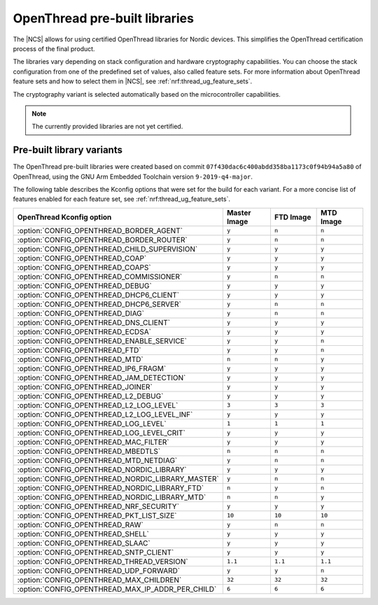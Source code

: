 .. _ot_libs:

OpenThread pre-built libraries
##############################

The |NCS| allows for using certified OpenThread libraries for Nordic devices.
This simplifies the OpenThread certification process of the final product.

The libraries vary depending on stack configuration and hardware cryptography capabilities.
You can choose the stack configuration from one of the predefined set of values, also called feature sets.
For more information about OpenThread feature sets and how to select them in |NCS|, see :ref:`nrf:thread_ug_feature_sets`.

The cryptography variant is selected automatically based on the microcontroller capabilities.

.. note:: The currently provided libraries are not yet certified.

Pre-built library variants
**************************

The OpenThread pre-built libraries were created based on commit ``07f430dac6c400abdd358ba1173c0f94b94a5a80`` of OpenThread,
using the GNU Arm Embedded Toolchain version ``9-2019-q4-major``.

The following table describes the Kconfig options that were set for the build for each variant.
For a more concise list of features enabled for each feature set, see :ref:`nrf:thread_ug_feature_sets`.

.. list-table::
   :widths: 40 15 15 15
   :header-rows: 1

   * - OpenThread Kconfig option
     - Master Image
     - FTD Image
     - MTD Image
   * - :option:`CONFIG_OPENTHREAD_BORDER_AGENT`
     - ``y``
     - ``n``
     - ``n``
   * - :option:`CONFIG_OPENTHREAD_BORDER_ROUTER`
     - ``y``
     - ``n``
     - ``n``
   * - :option:`CONFIG_OPENTHREAD_CHILD_SUPERVISION`
     - ``y``
     - ``y``
     - ``y``
   * - :option:`CONFIG_OPENTHREAD_COAP`
     - ``y``
     - ``y``
     - ``y``
   * - :option:`CONFIG_OPENTHREAD_COAPS`
     - ``y``
     - ``y``
     - ``y``
   * - :option:`CONFIG_OPENTHREAD_COMMISSIONER`
     - ``y``
     - ``n``
     - ``n``
   * - :option:`CONFIG_OPENTHREAD_DEBUG`
     - ``y``
     - ``y``
     - ``y``
   * - :option:`CONFIG_OPENTHREAD_DHCP6_CLIENT`
     - ``y``
     - ``y``
     - ``y``
   * - :option:`CONFIG_OPENTHREAD_DHCP6_SERVER`
     - ``y``
     - ``n``
     - ``n``
   * - :option:`CONFIG_OPENTHREAD_DIAG`
     - ``y``
     - ``n``
     - ``n``
   * - :option:`CONFIG_OPENTHREAD_DNS_CLIENT`
     - ``y``
     - ``y``
     - ``y``
   * - :option:`CONFIG_OPENTHREAD_ECDSA`
     - ``y``
     - ``y``
     - ``y``
   * - :option:`CONFIG_OPENTHREAD_ENABLE_SERVICE`
     - ``y``
     - ``y``
     - ``n``
   * - :option:`CONFIG_OPENTHREAD_FTD`
     - ``y``
     - ``y``
     - ``n``
   * - :option:`CONFIG_OPENTHREAD_MTD`
     - ``n``
     - ``n``
     - ``y``
   * - :option:`CONFIG_OPENTHREAD_IP6_FRAGM`
     - ``y``
     - ``y``
     - ``y``
   * - :option:`CONFIG_OPENTHREAD_JAM_DETECTION`
     - ``y``
     - ``y``
     - ``y``
   * - :option:`CONFIG_OPENTHREAD_JOINER`
     - ``y``
     - ``y``
     - ``y``
   * - :option:`CONFIG_OPENTHREAD_L2_DEBUG`
     - ``y``
     - ``y``
     - ``y``
   * - :option:`CONFIG_OPENTHREAD_L2_LOG_LEVEL`
     - ``3``
     - ``3``
     - ``3``
   * - :option:`CONFIG_OPENTHREAD_L2_LOG_LEVEL_INF`
     - ``y``
     - ``y``
     - ``y``
   * - :option:`CONFIG_OPENTHREAD_LOG_LEVEL`
     - ``1``
     - ``1``
     - ``1``
   * - :option:`CONFIG_OPENTHREAD_LOG_LEVEL_CRIT`
     - ``y``
     - ``y``
     - ``y``
   * - :option:`CONFIG_OPENTHREAD_MAC_FILTER`
     - ``y``
     - ``y``
     - ``y``
   * - :option:`CONFIG_OPENTHREAD_MBEDTLS`
     - ``n``
     - ``n``
     - ``n``
   * - :option:`CONFIG_OPENTHREAD_MTD_NETDIAG`
     - ``y``
     - ``n``
     - ``n``
   * - :option:`CONFIG_OPENTHREAD_NORDIC_LIBRARY`
     - ``y``
     - ``y``
     - ``y``
   * - :option:`CONFIG_OPENTHREAD_NORDIC_LIBRARY_MASTER`
     - ``y``
     - ``n``
     - ``n``
   * - :option:`CONFIG_OPENTHREAD_NORDIC_LIBRARY_FTD`
     - ``n``
     - ``y``
     - ``n``
   * - :option:`CONFIG_OPENTHREAD_NORDIC_LIBRARY_MTD`
     - ``n``
     - ``n``
     - ``y``
   * - :option:`CONFIG_OPENTHREAD_NRF_SECURITY`
     - ``y``
     - ``y``
     - ``y``
   * - :option:`CONFIG_OPENTHREAD_PKT_LIST_SIZE`
     - ``10``
     - ``10``
     - ``10``
   * - :option:`CONFIG_OPENTHREAD_RAW`
     - ``y``
     - ``n``
     - ``n``
   * - :option:`CONFIG_OPENTHREAD_SHELL`
     - ``y``
     - ``y``
     - ``y``
   * - :option:`CONFIG_OPENTHREAD_SLAAC`
     - ``y``
     - ``y``
     - ``y``
   * - :option:`CONFIG_OPENTHREAD_SNTP_CLIENT`
     - ``y``
     - ``y``
     - ``y``
   * - :option:`CONFIG_OPENTHREAD_THREAD_VERSION`
     - ``1.1``
     - ``1.1``
     - ``1.1``
   * - :option:`CONFIG_OPENTHREAD_UDP_FORWARD`
     - ``y``
     - ``y``
     - ``n``
   * - :option:`CONFIG_OPENTHREAD_MAX_CHILDREN`
     - ``32``
     - ``32``
     - ``32``
   * - :option:`CONFIG_OPENTHREAD_MAX_IP_ADDR_PER_CHILD`
     - ``6``
     - ``6``
     - ``6``
